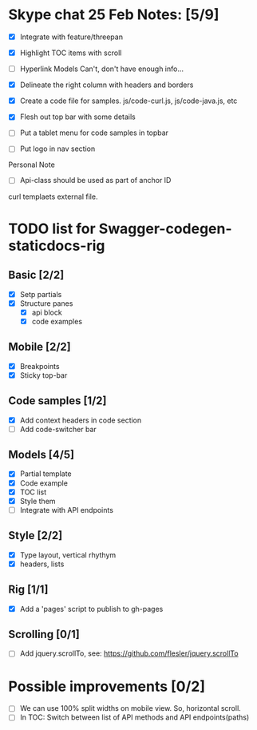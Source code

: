 * Skype chat 25 Feb Notes: [5/9]
- [X] Integrate with feature/threepan

- [X] Highlight TOC items with scroll
- [ ] Hyperlink Models
      Can't, don't have enough info...
- [X] Delineate the right column with headers and borders
- [X] Create a code file for samples. js/code-curl.js, js/code-java.js, etc
- [X] Flesh out top bar with some details
- [ ] Put a tablet menu for code samples in topbar
- [ ] Put logo in nav section

Personal Note
- [ ] Api-class should be used as part of anchor ID
curl templaets external file.

* TODO list for Swagger-codegen-staticdocs-rig
** Basic [2/2]
  - [X] Setp partials
  - [X] Structure panes
    - [X] api block
    - [X] code examples
** Mobile [2/2]
  - [X] Breakpoints
  - [X] Sticky top-bar
** Code samples [1/2]
  - [X] Add context headers in code section
  - [ ] Add code-switcher bar
** Models [4/5]
   - [X] Partial template
   - [X] Code example
   - [X] TOC list
   - [X] Style them
   - [ ] Integrate with API endpoints
** Style [2/2]
   - [X] Type layout, vertical rhythym
   - [X] headers, lists
** Rig [1/1]
   - [X] Add a 'pages' script to publish to gh-pages
** Scrolling [0/1]
   - [ ] Add jquery.scrollTo, see: [[https://github.com/flesler/jquery.scrollTo]]

* Possible improvements [0/2]
  - [ ] We can use 100% split widths on mobile view. So, horizontal scroll.
  - [ ] In TOC: Switch between list of API methods and API endpoints(paths)
